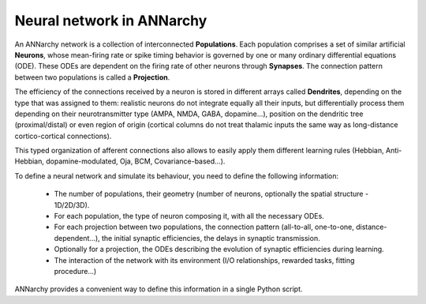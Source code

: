 *******************************
Neural network in ANNarchy
*******************************

An ANNarchy network is a collection of interconnected **Populations**. Each population comprises a set of similar artificial **Neurons**, whose mean-firing rate or spike timing behavior is governed by one or many ordinary differential equations (ODE). These ODEs are dependent on the firing rate of other neurons through **Synapses**. The connection pattern between two populations is called a **Projection**.

The efficiency of the connections received by a neuron is stored in different arrays called **Dendrites**, depending on the type that was assigned to them: realistic neurons do not integrate equally all their inputs, but differentially process them depending on their neurotransmitter type (AMPA, NMDA, GABA, dopamine...), position on the dendritic tree (proximal/distal) or even region of origin (cortical columns do not treat thalamic inputs the same way as long-distance cortico-cortical connections).

This typed organization of afferent connections also allows to easily apply them different learning rules (Hebbian, Anti-Hebbian, dopamine-modulated, Oja, BCM, Covariance-based...).

.. image:: ../_static/neuralnetwork.png
    :width: 70%
    :align: center
    :alt: Structure of a neural network
    
To define a neural network and simulate its behaviour, you need to define the following information:

    * The number of populations, their geometry (number of neurons, optionally the spatial structure - 1D/2D/3D).
    
    * For each population, the type of neuron composing it, with all the necessary ODEs.
    
    * For each projection between two populations, the connection pattern (all-to-all, one-to-one, distance-dependent...), the initial synaptic efficiencies, the delays in synaptic transmission.
    
    * Optionally for a projection, the ODEs describing the evolution of synaptic efficiencies during learning.
    
    * The interaction of the network with its environment (I/O relationships, rewarded tasks, fitting procedure...)
    
ANNarchy provides a convenient way to define this information in a single Python script. 
